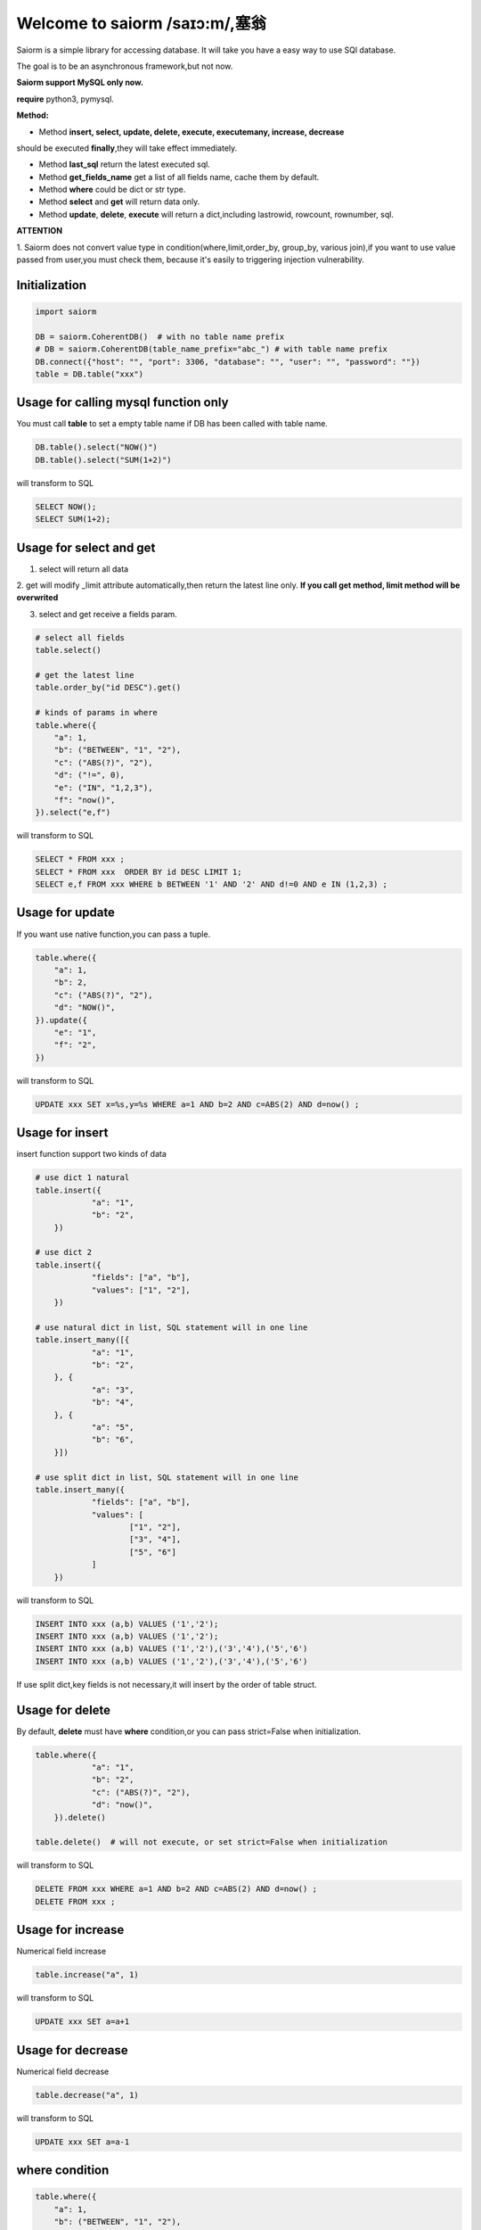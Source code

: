 Welcome to saiorm /saɪɔ:m/,塞翁
===============================

Saiorm is a simple library for accessing database.
It will take you have a easy way to use SQl database.

The goal is to be an asynchronous framework,but not now.

**Saiorm support MySQL only now.**

**require**
python3, pymysql.

**Method:**

- Method **insert, select, update, delete, execute, executemany, increase, decrease**
should be executed **finally**,they will take effect immediately.

- Method **last_sql** return the latest executed sql.

- Method **get_fields_name** get a list of all fields name, cache them by default.

- Method **where** could be dict or str type.

- Method **select** and **get** will return data only.

- Method **update**, **delete**, **execute** will return a dict,including lastrowid, rowcount, rownumber, sql.

**ATTENTION**

1. Saiorm does not convert value type in condition(where,limit,order_by,
group_by, various join),if you want to use value passed from user,you must
check them, because it's easily to triggering injection vulnerability.

Initialization
~~~~~~~~~~~~~~

.. code:: python

    import saiorm

    DB = saiorm.CoherentDB()  # with no table name prefix
    # DB = saiorm.CoherentDB(table_name_prefix="abc_") # with table name prefix
    DB.connect({"host": "", "port": 3306, "database": "", "user": "", "password": ""})
    table = DB.table("xxx")

Usage for calling mysql function only
~~~~~~~~~~~~~~~~~~~~~~~~~~~~~~~~~~

You must call **table** to set a empty table name if DB has been called
with table name.

.. code:: python

    DB.table().select("NOW()")
    DB.table().select("SUM(1+2)")

will transform to SQL

.. code:: sql

    SELECT NOW();
    SELECT SUM(1+2);


Usage for select and get
~~~~~~~~~~~~~~~~~~~~~~~~

1. select will return all data

2. get will modify _limit attribute automatically,then return the latest line only.
**If you call get method, limit method will be overwrited**

3. select and get receive a fields param.

.. code:: python

    # select all fields
    table.select()

    # get the latest line
    table.order_by("id DESC").get()

    # kinds of params in where
    table.where({
        "a": 1,
        "b": ("BETWEEN", "1", "2"),
        "c": ("ABS(?)", "2"),
        "d": ("!=", 0),
        "e": ("IN", "1,2,3"),
        "f": "now()",
    }).select("e,f")

will transform to SQL

.. code:: sql

    SELECT * FROM xxx ;
    SELECT * FROM xxx  ORDER BY id DESC LIMIT 1;
    SELECT e,f FROM xxx WHERE b BETWEEN '1' AND '2' AND d!=0 AND e IN (1,2,3) ;

Usage for update
~~~~~~~~~~~~~~~~

If you want use native function,you can pass a tuple.

.. code:: python

    table.where({
        "a": 1,
        "b": 2,
        "c": ("ABS(?)", "2"),
        "d": "NOW()",
    }).update({
        "e": "1",
        "f": "2",
    })


will transform to SQL

.. code:: sql

    UPDATE xxx SET x=%s,y=%s WHERE a=1 AND b=2 AND c=ABS(2) AND d=now() ;


Usage for insert
~~~~~~~~~~~~~~~~

insert function support two kinds of data

.. code:: python

    # use dict 1 natural
    table.insert({
		"a": "1",
		"b": "2",
	})

    # use dict 2
    table.insert({
		"fields": ["a", "b"],
		"values": ["1", "2"],
	})

    # use natural dict in list, SQL statement will in one line
    table.insert_many([{
		"a": "1",
		"b": "2",
	}, {
		"a": "3",
		"b": "4",
	}, {
		"a": "5",
		"b": "6",
	}])

    # use split dict in list, SQL statement will in one line
    table.insert_many({
		"fields": ["a", "b"],
		"values": [
			["1", "2"],
			["3", "4"],
			["5", "6"]
		]
	})


will transform to SQL

.. code:: sql

    INSERT INTO xxx (a,b) VALUES ('1','2');
    INSERT INTO xxx (a,b) VALUES ('1','2');
    INSERT INTO xxx (a,b) VALUES ('1','2'),('3','4'),('5','6')
    INSERT INTO xxx (a,b) VALUES ('1','2'),('3','4'),('5','6')

If use split dict,key fields is not necessary,it will insert by the order of table struct.

Usage for delete
~~~~~~~~~~~~~~~~

By default, **delete** must have **where** condition,or you can pass strict=False when initialization.

.. code:: python

    table.where({
		"a": "1",
		"b": "2",
		"c": ("ABS(?)", "2"),
		"d": "now()",
	}).delete()

    table.delete()  # will not execute, or set strict=False when initialization

will transform to SQL

.. code:: sql

    DELETE FROM xxx WHERE a=1 AND b=2 AND c=ABS(2) AND d=now() ;
    DELETE FROM xxx ;

Usage for increase
~~~~~~~~~~~~~~~~

Numerical field increase

.. code:: python

    table.increase("a", 1)

will transform to SQL

.. code:: sql

    UPDATE xxx SET a=a+1

Usage for decrease
~~~~~~~~~~~~~~~~

Numerical field decrease

.. code:: python

    table.decrease("a", 1)

will transform to SQL

.. code:: sql

    UPDATE xxx SET a=a-1

where condition
~~~~~~~~~~~~~~~

.. code:: python

    table.where({
        "a": 1,
        "b": ("BETWEEN", "1", "2"),
        "c": ("ABS(?)", "2"),
        "d": ("!=", 0),
        "e": ("IN", "1,2,3"),
        "f": "now()",
    }).select("e,f")

- must check param to prevent injection vulnerabilities.

- when calling native mysql function the param placeholder could be ? or {}.

- condition will be equals to value,or pass a tuple or list, and set the first item to change it.

- use IN or BETWEEN should pass a tuple or list.

- pass string type is allowed,you should join param into this string.

Method Shorthand
~~~~~~~~~~~~~~~~

| t equals to table
| w equals to where
| ob equals to order_by
| l equals to limit
| gb equals to group_by
| j equals to join
| ij equals to inner_join
| lj equals to left_join
| rj equals to right_join
| s equals to select
| i equals to insert
| im equals to insert_many
| u equals to update
| d equals to delete
| inc equals to increase
| dec equals to decrease